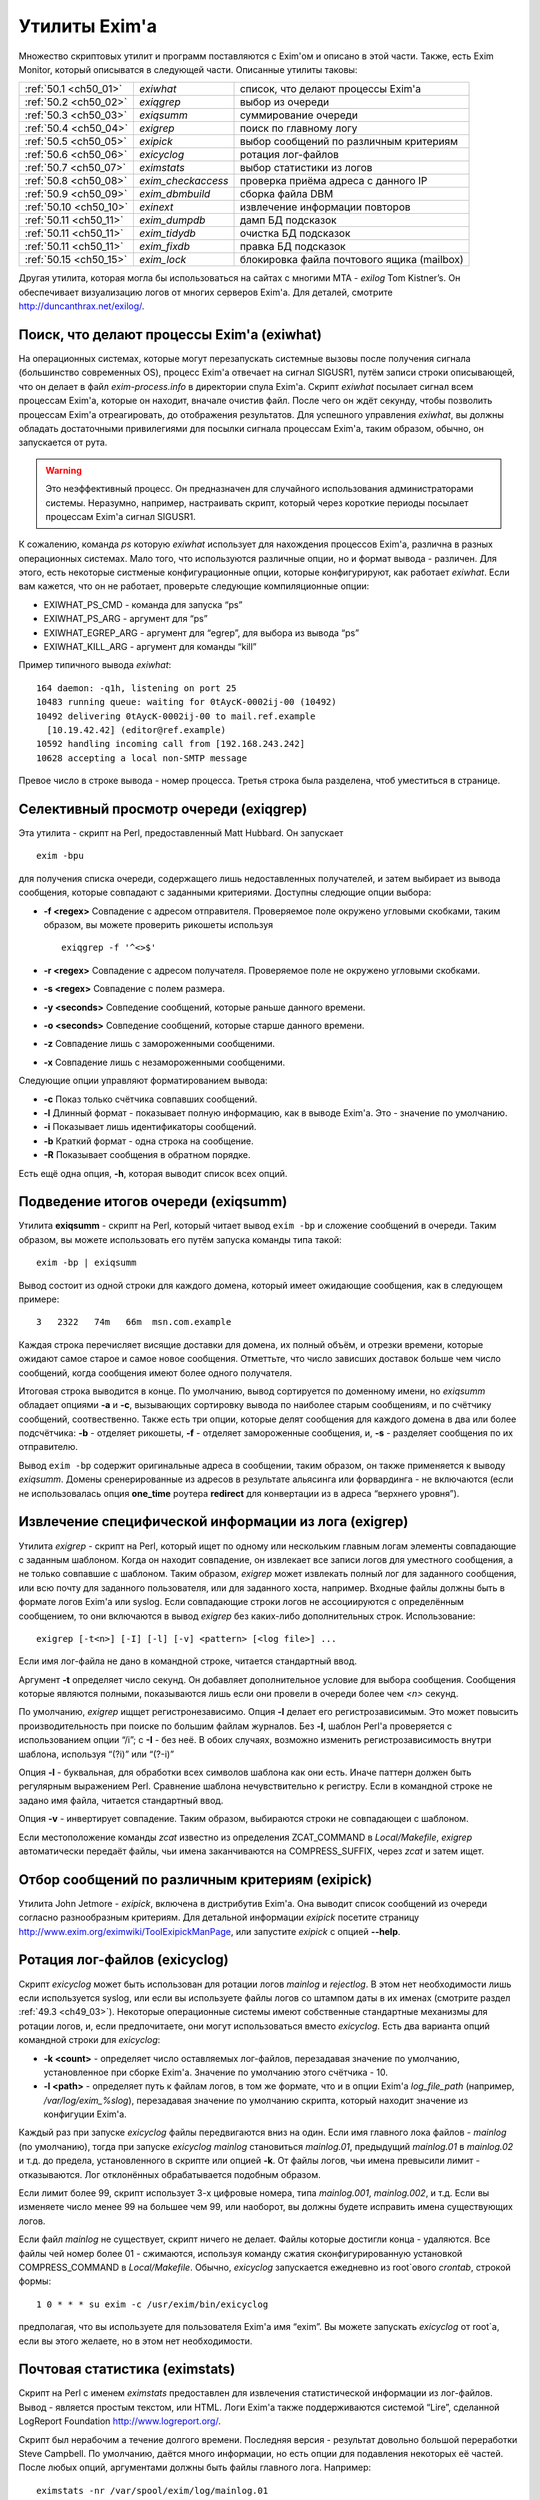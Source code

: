 
.. _ch50_00:

Утилиты Exim'a
==============

Множество скриптовых утилит и программ поставляются с Exim'ом и описано в этой части. Также, есть Exim Monitor, который описыватся в следующей части. Описанные утилиты таковы:

======================  ==================  ======================
:ref:`50.1 <ch50_01>`   *exiwhat*           список, что делают процессы Exim'a
:ref:`50.2 <ch50_02>`   *exiqgrep*          выбор из очереди
:ref:`50.3 <ch50_03>`   *exiqsumm*          суммирование очереди
:ref:`50.4 <ch50_04>`   *exigrep*           поиск по главному логу
:ref:`50.5 <ch50_05>`   *exipick*           выбор сообщений по различным критериям
:ref:`50.6 <ch50_06>`   *exicyclog*         ротация лог-файлов
:ref:`50.7 <ch50_07>`   *eximstats*         выбор статистики из логов
:ref:`50.8 <ch50_08>`   *exim_checkaccess*  проверка приёма адреса с данного IP
:ref:`50.9 <ch50_09>`   *exim_dbmbuild*     сборка файла DBM
:ref:`50.10 <ch50_10>`  *exinext*           извлечение информации повторов
:ref:`50.11 <ch50_11>`  *exim_dumpdb*       дамп БД подсказок
:ref:`50.11 <ch50_11>`  *exim_tidydb*       очистка БД подсказок
:ref:`50.11 <ch50_11>`  *exim_fixdb*        правка БД подсказок
:ref:`50.15 <ch50_15>`  *exim_lock*         блокировка файла почтового ящика (mailbox)
======================  ==================  ======================

   
Другая утилита, которая могла бы использоваться на сайтах с многими MTA - *exilog* Tom Kistner’s. Он обеспечивает визуализацию логов от многих серверов Exim'a. Для деталей, смотрите http://duncanthrax.net/exilog/.

.. _ch50_01:

Поиск, что делают процессы Exim'a (exiwhat)
-------------------------------------------

На операционных системах, которые могут перезапускать системные вызовы после получения сигнала (большинство современных OS), процесс Exim'a отвечает на сигнал SIGUSR1, путём записи строки описывающей, что он делает в файл *exim-process.info* в директории спула Exim'a. Скрипт *exiwhat* посылает сигнал всем процессам Exim'a, которые он находит, вначале очистив файл. После чего он ждёт секунду, чтобы позволить процессам Exim'a отреагировать, до отображения результатов. Для успешного управления *exiwhat*, вы должны обладать достаточными привилегиями для посылки сигнала процессам Exim'a, таким образом, обычно, он запускается от рута.

.. warning:: Это неэффективный процесс. Он предназначен для случайного использования администраторами системы. Неразумно, например, настраивать скрипт, который через короткие периоды посылает процессам Exim'a сигнал SIGUSR1.

К сожалению, команда *ps* которую *exiwhat* использует для нахождения процессов Exim'a, различна в разных операционных системах. Мало того, что используются различные опции, но и формат вывода - различен. Для этого, есть некоторые систменые конфигурационные опции, которые конфигурируют, как работает *exiwhat*. Если вам кажется, что он не работает, проверьте следующие компиляционные опции:

* EXIWHAT_PS_CMD - команда для запуска “ps”
* EXIWHAT_PS_ARG - аргумент для “ps”
* EXIWHAT_EGREP_ARG - аргумент для “egrep”, для выбора из вывода “ps”
* EXIWHAT_KILL_ARG - аргумент для команды “kill”

Пример типичного вывода *exiwhat*::

    164 daemon: -q1h, listening on port 25
    10483 running queue: waiting for 0tAycK-0002ij-00 (10492)
    10492 delivering 0tAycK-0002ij-00 to mail.ref.example
      [10.19.42.42] (editor@ref.example)
    10592 handling incoming call from [192.168.243.242]
    10628 accepting a local non-SMTP message

Превое число в строке вывода - номер процесса. Третья строка была разделена, чтоб уместиться в странице.

.. _ch50_02:

Селективный просмотр очереди (exiqgrep)
---------------------------------------

Эта утилита - скрипт на Perl, предоставленный Matt Hubbard. Он запускает

::

    exim -bpu

для получения списка очереди, содержащего лишь недоставленных получателей, и затем выбирает из вывода сообщения, которые совпадают с заданными критериями. Доступны следющие опции выбора:

* **-f <regex>**
  Совпадение с адресом отправителя. Проверяемое поле окружено угловыми скобками, таким образом, вы можете проверить рикошеты используя
  
  ::
  
      exiqgrep -f '^<>$'

* **-r <regex>** 
  Совпадение с адресом получателя. Проверяемое поле не окружено угловыми скобками.

* **-s <regex>**
  Совпадение с полем размера.

* **-y <seconds>**
  Совпедение сообщений, которые раньше данного времени.

* **-o <seconds>** 
  Совпедение сообщений, которые старше данного времени.

* **-z**
  Совпадение лишь с замороженными сообщеними.

* **-x**
  Совпадение лишь с незамороженными сообщеними.

Следующие опции управляют форматированием вывода:

* **-c**
  Показ только счётчика совпавших сообщений.

* **-l**
  Длинный формат - показывает полную информацию, как в выводе Exim'a. Это - значение по умолчанию.

* **-i**
  Показывает лишь идентификаторы сообщений.
  
* **-b**
  Краткий формат - одна строка на сообщение.
  
* **-R**
  Показывает сообщения в обратном порядке.
  
Есть ещё одна опция, **-h**, которая выводит список всех опций.

.. _ch50_03:

Подведение итогов очереди (exiqsumm)
------------------------------------

Утилита **exiqsumm** - скрипт на Perl, который читает вывод ``exim -bp`` и сложение сообщений в очереди. Таким образом, вы можете использовать его путём запуска команды типа такой::

    exim -bp | exiqsumm

Вывод состоит из одной строки для каждого домена, который имеет ожидающие сообщения, как в следующем примере::

    3   2322   74m   66m  msn.com.example

Каждая строка перечисляет висящие доставки для домена, их полный объём, и отрезки времени, которые ожидают самое старое и самое новое сообщения. Отметтьте, что число зависших доставок больше чем число сообщений, когда сообщения имеют более одного получателя.

Итоговая строка выводится в конце. По умолчанию, вывод сортируется по доменному имени, но *exiqsumm* обладает опциями **-a** и **-c**, вызывающих сортировку вывода по наиболее старым сообщениям, и по счётчику сообщений, соотвественно. Также есть три опции, которые делят сообщения для каждого домена в два или более подсчётчика: **-b** - отделяет рикошеты, **-f** - отделяет замороженные сообщения, и, **-s** - разделяет сообщения по их отправителю.

Вывод ``exim -bp`` содержит оригинальные адреса в сообщении, таким образом, он также применяется к выводу *exiqsumm*. Домены сренерированные из адресов в результате альясинга или форвардинга - не включаются (если не использовалась опция **one_time** роутера **redirect** для конвертации из в адреса “верхнего уровня”).

.. _ch50_04:

Извлечение специфической информации из лога (exigrep)
-----------------------------------------------------

Утилита *exigrep* - скрипт на Perl, который ищет по одному или нескольким главным логам элементы совпадающие с заданным шаблоном. Когда он находит совпадение, он извлекает все записи логов для уместного сообщения, а не только совпавшие с шаблоном. Таким образом, *exigrep* может извлекать полный лог для заданного сообщения, или всю почту для заданного пользователя, или для заданного хоста, например. Входные файлы должны быть в формате логов Exim'a или syslog. Если совпадающие строки логов не ассоциируются с определённым сообщением, то они включаются в вывод *exigrep* без каких-либо дополнительных строк. Использование::

    exigrep [-t<n>] [-I] [-l] [-v] <pattern> [<log file>] ...

Если имя лог-файла не дано в командной строке, читается стандартный ввод.

Аргумент **-t** определяет число секунд. Он добавляет дополнительное условие для выбора сообщения. Сообщения которые являются полными, показываются лишь если они провели в очереди более чем *<n>* секунд.

По умолчанию, *exigrep* ищщет регистронезависимо. Опция **-I** делает его регистрозависимым. Это может повысить производительность при поиске по большим файлам журналов. Без **-I**, шаблон Perl'a проверяется с использованием опции “/i”; c **-I** - без неё. В обоих случаях, возможно изменить регистрозависимость внутри шаблона, используя “(?i)” или “(?-i)”

Опция **-l** - буквальная, для обработки всех символов шаблона как они есть. Иначе паттерн должен быть регулярным выражением Perl.  Сравнение шаблона нечувствительно к регистру. Если в командной строке не задано имя файла, читается стандартный ввод.

Опция **-v** - инвертирует совпадение. Таким образом, выбираются строки не совпадающеи с шаблоном.

Если местоположение команды *zcat* известно из определения ZCAT_COMMAND в *Local/Makefile*, *exigrep* автоматически передаёт файлы, чьи имена заканчиваются на COMPRESS_SUFFIX, через *zcat* и затем ищет.

.. _ch50_05:

Отбор сообщений по различным критериям (exipick)
------------------------------------------------

Утилита John Jetmore - *exipick*, включена в дистрибутив Exim'a. Она выводит список сообщений из очереди согласно разнообразным критериям. Для детальной информации *exipick* посетите страницу http://www.exim.org/eximwiki/ToolExipickManPage, или запустите *exipick* с опцией **--help**.

.. _ch50_06:

Ротация лог-файлов (exicyclog)
------------------------------

Скрипт *exicyclog* может быть использован для ротации логов *mainlog* и *rejectlog*. В этом нет необходимости лишь если используется syslog, или если вы используете файлы логов со штампом даты в их именах (смотрите раздел :ref:`49.3 <ch49_03>`). Некоторые операционные системы имеют собственные стандартные механизмы для ротации логов, и, если предпочитаете, они могут использоваться вместо *exicyclog*. Есть два варианта опций командной строки для *exicyclog*:

* **-k <count>** - определяет число оставляемых лог-файлов, перезадавая значение по умолчанию, установленное при сборке Exim'a. Значение по умолчанию этого счётчика - 10.

* **-l <path>** - определяет путь к файлам логов, в том же формате, что и в опции Exim'a *log_file_path* (например, */var/log/exim_%slog*), перезадавая значение по умолчанию скрипта, который находит значение из конфигуции Exim'a.

Каждый раз при запуске *exicyclog* файлы передвигаются вниз на один. Если имя главного лока файлов - *mainlog* (по умолчанию), тогда при запуске *exicyclog* *mainlog* становиться *mainlog.01*, предыдущий *mainlog.01* в *mainlog.02* и т.д. до предела, установленного в скрипте или опцией **-k**. От файлы логов, чьи имена превысили лимит - отказываются. Лог отклонённых обрабатывается подобным образом.

Если лимит более 99, скрипт использует 3-х цифровые номера, типа *mainlog.001*, *mainlog.002*, и т.д. Если вы изменяете число менее 99 на большее чем 99, или наоборот, вы должны будете исправить имена существующих логов.

Если файл *mainlog* не существует, скрипт ничего не делает. Файлы которые достигли конца - удаляются. Все файлы чей номер более 01 - сжимаются, используя команду сжатия сконфигурированную установкой COMPRESS_COMMAND в *Local/Makefile*. Обычно, *exicyclog* запускается ежедневно из root`ового *crontab*, строкой формы::

    1 0 * * * su exim -c /usr/exim/bin/exicyclog

предполагая, что вы используете для пользователя Exim'a имя “exim”. Вы можете запускать *exicyclog* от root`a, если вы этого желаете, но в этом нет необходимости.

.. _ch50_07:

Почтовая статистика (eximstats)
-------------------------------

Скрипт на Perl с именем *eximstats* предоставлен для извлечения статистической информации из лог-файлов. Вывод - является простым текстом, или HTML. Логи Exim'a также поддерживаются системой “Lire”, сделанной LogReport Foundation http://www.logreport.org/.

Скрипт был нерабочим а течение долгого времени. Последняя версия - результат довольно большой переработки Steve Campbell. По умолчанию, даётся много информации, но есть опции для подавления некоторых её частей. После любых опций, аргументами должны быть файлы главного лога. Например::

    eximstats -nr /var/spool/exim/log/mainlog.01

По умолчанию, *eximstats* извлекает информацию о числе и объёме соощений полученных или доставленных на различные хосты. Информация сортирована по обоим, счётчику сообщений и по объёму, и высшие 50 хостов, в каждой категории, перечислены в стандартном выводе. Подобная информация, основанная на почтовых адресах или доменах, может быть запрошена при помощи различных опций. Для сообщений, доставляемых и передаваемых локально, подобная статистика делается на основании пользователей.

Вывод, также включает общий счётчик и статистику о ошибках доставки, и гистограммы, показывающие число сообщений переданных и доставленных на каждый час дня. Доставки с более чем одним адресом в конверте (например, SMTP транзакция с более чем одной командой RCPT) подсчитывается как одна доставка.

Хотя, обычно, уведомляется о большем числе доставок чем приёмов (поскольку сообщения могут иметь более одного получателя), “eximstats” может сообщить сообщить о большем числе отправленных сообщений, чем было получено, даже если очередь пуста в начале и в конце рассматриваемого периода. Если входящее сообщение не содержит допустимых получателей, для него доставки не записываются. Рикошеты обрабатываются как полностью независмые сообщения.

Скрипт *eximstats* всегда выводит полное резюме, дающее объём и число переданных и доставленных сообщений, и число хостов вовлечённых в каждый случай. Также он выводит число задержанных сообщений (т.е. которые не были полностью доставлены в первую попытку), и число тех, у которых хотя бы один ардет был неудачен.

Оставшийся вывод находится в секциях, которые могут быть независимо отключены, или модифицированы различными опциями.  Он состоит из изложения доставко по транспортам, гистограмм сообщений переданных и доставленных по интервалу времени (по умолчанию - по часу), информации р времени сообщений проведённом в очереди, списке релееных сообщений, списке высшиих 50 хостов по отправке, локальных отправителей, хостов назначения, и назначении локальных пользователей по счётчику и объёму, и списку происходивших ошибок доставки.


Информация о релеинге перечисляет список сообщений которые были реально отрелеены, т.е. которые прибыли с удалённого хоста и были непосредственно доставлены на некоторый другой удалённый хост, без локальной обработки (например, без альясинга или форвардинга).

Есть довольно много вариантов управления опциями *eximstats*, для точного управления его выводом. Они непосредственно задокументированы в перл-скрипте, и могут быть извлечены путём запуска команды *perldoc* для скрипта. Например::

    perldoc /usr/exim/bin/eximstats

.. _ch50_08:

Проверка политики доступа (exim_checkaccess)
--------------------------------------------

Аргумент командной строки **-bh** позволяет вам запускать поддельную SMTP сессию с отладочным выводом, для проверки, что делает Exim когда применяет управление политиками ко входящей SMTP-почте. Однако, не все достаточно знакомы с протоколом SMTP, чтобы быть в состоянии полностью использовать **-bh**, и иногда вы лишь хотите ответа на вопрос - имеет ли какой-то адрес доступ? - без получения дополнительных деталей.

Утилита *exim_checkaccess* - “упакованная” (“packaged”) версия **-bh**. Она понимает два аргумента, IP-адрес и адрес электронной почты::

   exim_checkaccess 10.9.8.7 A.User@a.domain.example

Утилита управляет вызовом Exim с опцией **-bh**, для тестирования, будет ли принят данный почтовый адрес в команде RCPT в соединении TCP/IP от хоста с заданным IP адресом. Вывод утилиты - или слово “accepted”, или ошибочный ответ SMTP, например::

    Rejected:
    550 Relay not permitted

При работе этого теста, утилита использует “<>” как отправителя конверта в команде MAIL, но вы можете это изменить, предоставляя дополнительные опции. Их передают непосредственно команде Exim'a. Например, для задания, что тест запускается с адресом отправителя *himself@there.example*, вы можете использовать::

    exim_checkaccess 10.9.8.7 A.User@a.domain.example \
                     -f himself@there.example

Отметтьте, что эти дополнительные элементы командной строки Exim'a нужно давать после двух обязательных элементов.

Поскольку *exim_checkaccess* использует **-bh**, он не выполянет обратный вызов при проведении проверки. Вы можете запустить проверку с включением обратного вызова используя **-bhc**, но это недоступно в “упакованной” (“packaged”) форме.

.. _ch50_09:

Создание файлов DBM (exim_dbmbuild)
-----------------------------------

Программа *exim_dbmbuild* читает входной файл, содержащий ключи и данные в формате используемом поиском **lsearch** (смотрите раздел :ref:`9.3 <ch09_03>`). Она пишет файлы DBM используя имена альясов в нижнем регистре как ключи, и оставшуюся информацию - как данные. Приведение к нижнему регистру может быть предотвращено путём вызова программы с опцией **-nolc**.

Завершающий ноль включается как часть ключевой строки Это ожидается типом поиска **dbm**. Однако, если задана опция **-nozero**, *exim_dbmbuild* создаёт файлы без завершающих нулей в строках ключей, или строках данных. Тип поиска **dbmnz** может быть использован с такими файлами.

Программа требует двух аргументов: имя входного файла (который может быть одним дефисом, для индикации стандартного ввода), и именем выходного файла. Она создаёт вывод с временным именем, и, затем, переименовывает его, если всё успешно.

Если используется родной интерфейс DB (USE_DB установлена в компиляционном конфигурационном файле - это часто бывает в свободных версиях UNIX) два имени файлов должны быть различными, поскольку в этом режиме, функции Berkeley DB создают один выходной файл, используя точно заданное имя. Например::

    exim_dbmbuild /etc/aliases /etc/aliases.db

читает файл системных альясов, и создаёт его DBM версию в */etc/aliases.db*.

В системах, которые используют шаблоны *ndbm* (большинство проприетарных версий UNIX), используются два файла, с суффиксами *.dir* и *.pag*. В этом окружении, суффиксы добавляются ко второму аргументу *exim_dbmbuild*, таким образом он может быть как и первый. Это также имеет место, когда функции Berkeley используются в совместимом режиме (хотя это не рекомендуется), поскольку в этом случае к имени файла добавляется суффикс *.db*.

Если происходит столкновение с двойным ключом [#]_, программа выводит предупреждение, и после завершения, она возвращает код 1, а не ноль, если не задана опция **-noduperr**. По умолчанию, используется лишь первый дубликат - это делает её совместимой с поисками **lsearch**. Также, есть опция **-lastdup**, вызывающая использование последнего дубликата вместо первого. Ещё есть опция **-nowarn**, которая останавливает перечисление двойных ключей на “stderr”. Для других ошибок, при которых новый файл, фактически, не создаётся, код возврата - 2.

.. _ch50_10:

Нахождение индивидуальных времён повторов (exinext)
---------------------------------------------------

Утилита, называемая *exinext* (по большей части - скрипт Perl), предоставляет возможность выбрать специфическую информацию из БД повторов. Данный почтовый домен (или полный адрес) ищется в хостах для этого домена, и выводит любую информацию повторов для хоста или домена. В настоящее время, информация повторов получается путём запуска *exim_dumpdb* (смотрите ниже), и последующей обработки её вывода. Например::

    $ exinext piglet@milne.fict.example
    kanga.milne.example:192.168.8.1 error 146: Connection refused
      first failed: 21-Feb-1996 14:57:34
      last tried:   21-Feb-1996 14:57:34
      next try at:  21-Feb-1996 15:02:34
    roo.milne.example:192.168.8.3 error 146: Connection refused
      first failed: 20-Jan-1996 13:12:08
      last tried:   21-Feb-1996 11:42:03
      next try at:  21-Feb-1996 19:42:03
      past final cutoff time

Также, вы можете дать *exinext* локальную часть, без домена, и он выдаст любую информацию повторов для этой локальной части, в вашем дефолтовом домене. Идентификатор сообщения может использоваться для получения информации повторов относящейся к специфическому сообщению. Она существует лишь когда попытка доставки сообщения на удалённый зост привела к специфической для сообщения ошибки (смотрите раздел :ref:`45.2 <ch45_02>`). *exinext* - не очень эффективен, но, как ожидается, он не будет часто запускаться.

Утилита *exinext* вызывает Exim для нахождения информации, типа расположения spool-директории. Утилита имеет опции **-C** и **-D**, передаваемые командам “exim”. Первая определяет альтернативный конфигурационный файл Exim'a, и вторая устанавливает макрос для использования в конфигурационном файле. Эти особенности должны помочь в тестировании, но они, также, могли бы быть полезны в окружении, где используется более одного конфигурационного файла.

.. _ch50_11:

Обслуживание БД подсказок
-------------------------

Три утилиты предоставляются для обслуживания файлов DBM, которые Exim использует для хранения его информации подсказок о доставках. Каждая программа требует двух аргументов. Первый определяет имя директории спула Exim'a, и второй - имя БД с которой она работает. Они, таковы:

* *retry*: БД информации повторов
* *wait-<transport name>*: БД информации о сообщениях, ожидающих удалённых хостов
* *callout*: кэш обратных вызовов
* *ratelimit*: данные для осуществления условий ACL ограничения частоты
* *misc*: иные данные подсказок

БД *misc* используется для

* Сериализации запусков ETRN (когда установлена **smtp_etrn_serialize**)
* Сериализации доставки к специфическому хосту (когда **smtp_etrn_serialize** установлена в транспорте **smtp**)

.. _ch50_12:

exim_dumpdb
-----------

Всё содержимое БД пишется на стандартный вывод, при помощи программы *exim_dumpdb*, которая не имеет опций или аргументов кроме как имена спула и БД. Например, для дампа БД повторов::

    exim_dumpdb /var/spool/exim retry

На каждое вхождение производится две строки вывода::

   T:mail.ref.example:192.168.242.242 146 77 Connection refused
   31-Oct-1995 12:00:12 02-Nov-1995 12:21:39 02-Nov-1995 20:21:39 *

Первый элемент в первой строке - ключ записи. Он начинается с одной из букв - “R” или “T”, в зависимоти от того, ссылается ли она на повтор роутинга, или транспорта. Для локальной доставки, следующая часть - локальный адрес; для удалённой доставки - это имя удалённого хоста, сопровождаемое его неудачным IP-адресом (за исключением случая когда **retry_include_ip_address** установлена в “false” в транспорте **smtp**). Если удалённый порт не стандартный (порт 25), он добавляется к IP-адресу. Затем следует код ошибки, дополнительный код ошибки, и текстовое описание ошибки.

Три времени во второй строке - время первой ошибки, время последней попытки доставки, и вычисленное время для следующей попытки. Строка завершается звёздочкой, если время убывания для последнего повтора было превышено.

Каждая строка вывода *exim_dumpdb* для БД *wait-xxx* содержит имя хоста, сопровождаемое списком идентификаторов для сообщений, которые есть, или ждут доставки на этот хост. Если для какого-то хоста очень много [#]_, могут быть замечены повторяющиеся записи, с номерами последовательности добавленным к имени хоста. Данные в этих записях, часто являются устаревшими, поскольку сообщение может быть сроучено к нескольким альтернативным хостам, и Exim не предпринимает усилий для ведения перекрёстных ссылок.

.. _ch50_13:

exim_tidydb
-----------

Утилита *exim_tidydb* используется для упорядочивания содержимого БД подсказок. Если она запускается без опций, она удаляет все записи, которые старше 30 дней. Возраст вычисляется из даты и времени, когда запись была последний раз обновлена. Отметтьте, что в случае БД повторов, это не время с момента первого отказа. Информация о хосте, который лежал более 30 дней останется в БД, при условии, что записи обновляются достаточно часто.

Дата сокращения может быть изменена путём опции **-t**? которая должна сопровождаться временем. Например, для удаления всех записей которые старше недели из БД повторов::

    exim_tidydb -t 7d /var/spool/exim retry

Обе БД - *wait-xxx* и *retry*, содержат элементы, которые вовлекают идентификаторы сообщений. Они фигурируют в форме данных в записях, где ключи - хосты, они были сообщениями ожидавшими этих хостов - и в последующем они - ключи для информации о сообщениях, перенёсших определённые типы ошибок. Когда *exim_tidydb* работает, производится проверка? что идентификаторы сообщений записанные в БД - это сообщения, которые всё ещё в очереди. Идентификаторы для сообщений, которые больше не существуют, удаляются из записей *wait-xxx*, и если остаются пустые записи, они удаляются. Для БД *retry*, удаляются записи чьи ключи - идентификаторы несуществующих сообщений. Утилита *exim_tidydb* выводит комментарии на стандартный вывод каждый раз, когда она удаляет информацию из БД.

Определённые записи автоматически удаляются Exim'ом когда они больше не нужны., но иные не удаляются. Например, если все MX хосты домена лежат, записи повторов создаются для каждого из них. Если первичный MX подымется первым, его запись удалится, когда Exim успешно доставит на него, но записи для других - останутся, поскольку Exim не пробовал эти хосты.

Это важно, поэтому, периодически запускайте *exim_tidydb* для всех БД подсказок. Вы должны делать это в спокойное время суток, поскольку она требует, чтобы БД была заблокирована (и, поэтому, недоступна Exim'y) когда она работает. Удаление записей из файлов DBM, обычно, не делает файл меньше, но все обычные библиотеки DBM умеют заново использовать освобождённое место. После начальной фазы увеличения в размере, БД, обычно, достигают точки, в которой они не становятся намного больше, пока они регулярно обслуживаются.

.. warning:: Если вы никогда не будете запускать *exim_tidydb*, то вероятно, используемое БД подсказок место будет продолжать увеличиваться.

.. _ch50_14:

exim_fixdb
----------

Программа *exim_fixdb* - утилита для интерактивной можификации БД. Главное её использование - для тестирования Exim'a, но, также, иногда она может быть полезна для обхода проблемы на живой системе. Она не имеет опций, и её интерфейс несколько грубоват. На входе, она выводит подсказку в виде правой угловой скобки. В это время может быть введён ключ записи, и будут отображены данные для этой записи.

Если в следующеи приглашении будет введено “d”, запись будет удалена. Для всех кроме БД *retry*, это - единственная возможная операция. Для БД *retry*, каждое поле предшествуется номером, и данные для индивидуальных полей могут быть изменены путём ввода номера поля, сопровождаемого новыми данными, напрмер::

    > 4 951102:1000

сбросит время следующей попытки доставки. Значение времени даётся как последовательность цифровых пар для года, месяца, дня, часа, и минут. Двоеточия могут использоваться как опциональные разделители.

.. _ch50_15:

Обслуживание почтового ящика (exim_lock)
----------------------------------------

Утилита *exim_lock* блокирует файл почтового ящика, используя тот же самый алгоритм что и Exim. Для обсуждения проблем блокировки, смотрите раздел :ref:`26.3 <ch26_03>`. *exim_lock* может быть использована для предотвращения какой-либо модификации почтового ящика Exim'ом или пользовательским агентом, при исследовании проблемы. Утилита требует имя файла как её первый аргумент. Если блокировка успешна, второй аргумент запускает команду (используя функцию “system()” С); если второй аргумент не задан, используется значение переменной окружения SHELL; если она не задана или пуста, запускается */bin/sh*. Когда команда завершается, почтовый ящик разблокируется, и утилита завершается. Доступны следующие опции:

  **-fcntl** 
    Использовать для блокировки открытого почтового ящика *fcntl()*.

  **-flock** 
    Использовать для блокировки открытого почтового ящика *flock()*, если операционная система это поддерживает.

  **-interval**
    Она должна сопровождаться числом, которое - число секунд; она устанавливает интервал засыпания между повторами (по умолчанию - 3).

  **-lockfile**
    Созавать файл блокировки до открытия почтового ящика.

  **-mbx** 
    Блокировать почтовый ящик используя парвила MBX.

  **-q**
    Убрать проверочный вывод.

  **-retries** 
    Она должна сопровождаться числом; оно устанавливает сколько бкдет предприниматься попыток установить блокировку (по умолчанию - 10).

  **-restore_time**
    Эта опция заставляет *exim_lock* восстанавливать время изменённения и время чтения блокированного файла до выхода. Это позволяет получить вам доступ к блокированному почтовому ящику (например, чтобы получить резервную копию) не изменяя время, которое впоследствии увилит пользователь.

  **-timeout**
    Она должна сопровождаться числом, которое - число секунд; оно устанавливает таймаут который будет использоваться с блокировкой *fcntl()*. Если она не установлена (по умолчанию), используются неблокирующие вызовы.

  **-v**
    Генерировать подробный вывод.

Если не заданы **-fcntl**, **-flock**, **-lockfile** или **-mbx**, по умолчанию создаётся файл блокировки, и, также, на почтовом ящике используется блокировка *fcntl()*, что делает и Exim, по умолчанию. Использование **-flock** и **-fcntl** требует чтобы было право писать в файл; использование **-lockfile** требует чтобы было право записи в директорию, содержащую файл. Блокировка путём файла не длится вечно; Exim предполагает, что блокировка истекла, если он старее 30 минут.

Опция **-mbx** может использоваться с одной, или обоими - **-fcntl** или **-flock**. По умолчанию, предполагается **-fcntl**. Блокирока MBX вызывает отключение общей блокировки открытого почтового ящика, и эксклюзивную блокировку на файле */tmp/.n.m*, где “n” и “m” - номер устройства и номер иноды файла почтового ящика. Когда блокировка снята, если для почтового ящика может быть получена эксклюзивная блокировка, файл в */tmp* - удаляется.

Дефолтовый вывод содержит проверки имеющих место блокировок. Опция **-v** вызывает выдачу некоторой дополнительной информации. Опция **-q** подавляет весь вывод, исключая сообщения о ошибках.

Команда типа::

    exim_lock /var/spool/mail/spqr

запускает интерактивный шелл, когда файл заблокирован, тогда как::

    exim_lock -q /var/spool/mail/spqr <<End
    <some commands>
    End

запускает определённую неинтерактивную последовательность команд, когда файл заблокирован, подавляя весь проверочный вывод. Одна команда может быть запущена командой типа::

    exim_lock -q /var/spool/mail/spqr \
      "cp /var/spool/mail/spqr /some/where"

Отметтьте, что если команда предоставлена, она должна полностью находиться во втором аргументе, следовательно - в кавычках.


.. [#] повторяющимся - прим. lissyara
.. [#] идентификаторов, наверное - прим. lissyara
